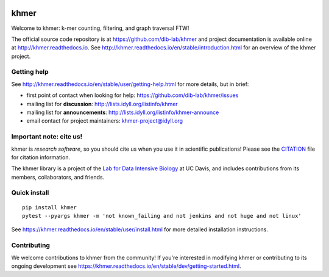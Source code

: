 |Research software impact|
|Supported Python versions|
|khmer build status|
|Test coverage|
|BSD-3 licensed|

khmer
=====

Welcome to khmer: k-mer counting, filtering, and graph traversal FTW!

The official source code repository is at https://github.com/dib-lab/khmer and project documentation is available online at http://khmer.readthedocs.io.
See http://khmer.readthedocs.io/en/stable/introduction.html for an overview of the khmer project.

Getting help
------------

See http://khmer.readthedocs.io/en/stable/user/getting-help.html for more details, but in brief:

-  first point of contact when looking for help:
   https://github.com/dib-lab/khmer/issues
-  mailing list for **discussion**:
   http://lists.idyll.org/listinfo/khmer
-  mailing list for **announcements**:
   http://lists.idyll.org/listinfo/khmer-announce
-  email contact for project maintainers:
   khmer-project@idyll.org

Important note: cite us!
------------------------

khmer is *research software*, so you should cite us when you use it in scientific publications!
Please see the `CITATION <http://khmer.readthedocs.io/en/stable/citations.html>`__ file for citation information.

The khmer library is a project of the `Lab for Data Intensive Biology <http://ivory.idyll.org/lab/>`__ at UC Davis, and includes contributions from its members, collaborators, and friends.

Quick install
-------------

::

    pip install khmer
    pytest --pyargs khmer -m 'not known_failing and not jenkins and not huge and not linux'

See https://khmer.readthedocs.io/en/stable/user/install.html for more detailed installation instructions.

Contributing
------------

We welcome contributions to khmer from the community!
If you're interested in modifying khmer or contributing to its ongoing development see https://khmer.readthedocs.io/en/stable/dev/getting-started.html.

.. |Research software impact| image:: http://depsy.org/api/package/pypi/khmer/badge.svg
   :target: http://depsy.org/package/python/khmer
.. |Supported Python versions| image:: https://img.shields.io/pypi/pyversions/khmer.svg
.. |khmer build status| image:: https://img.shields.io/travis/dib-lab/khmer.svg
   :target: https://travis-ci.org/dib-lab/khmer
.. |Test coverage| image:: https://img.shields.io/codecov/c/github/dib-lab/khmer.svg
   :target: https://codecov.io/github/dib-lab/khmer
.. |BSD-3 licensed| image:: https://img.shields.io/badge/license-BSD%203--Clause-blue.svg
   :target: https://github.com/dib-lab/khmer/blob/master/LICENSE


